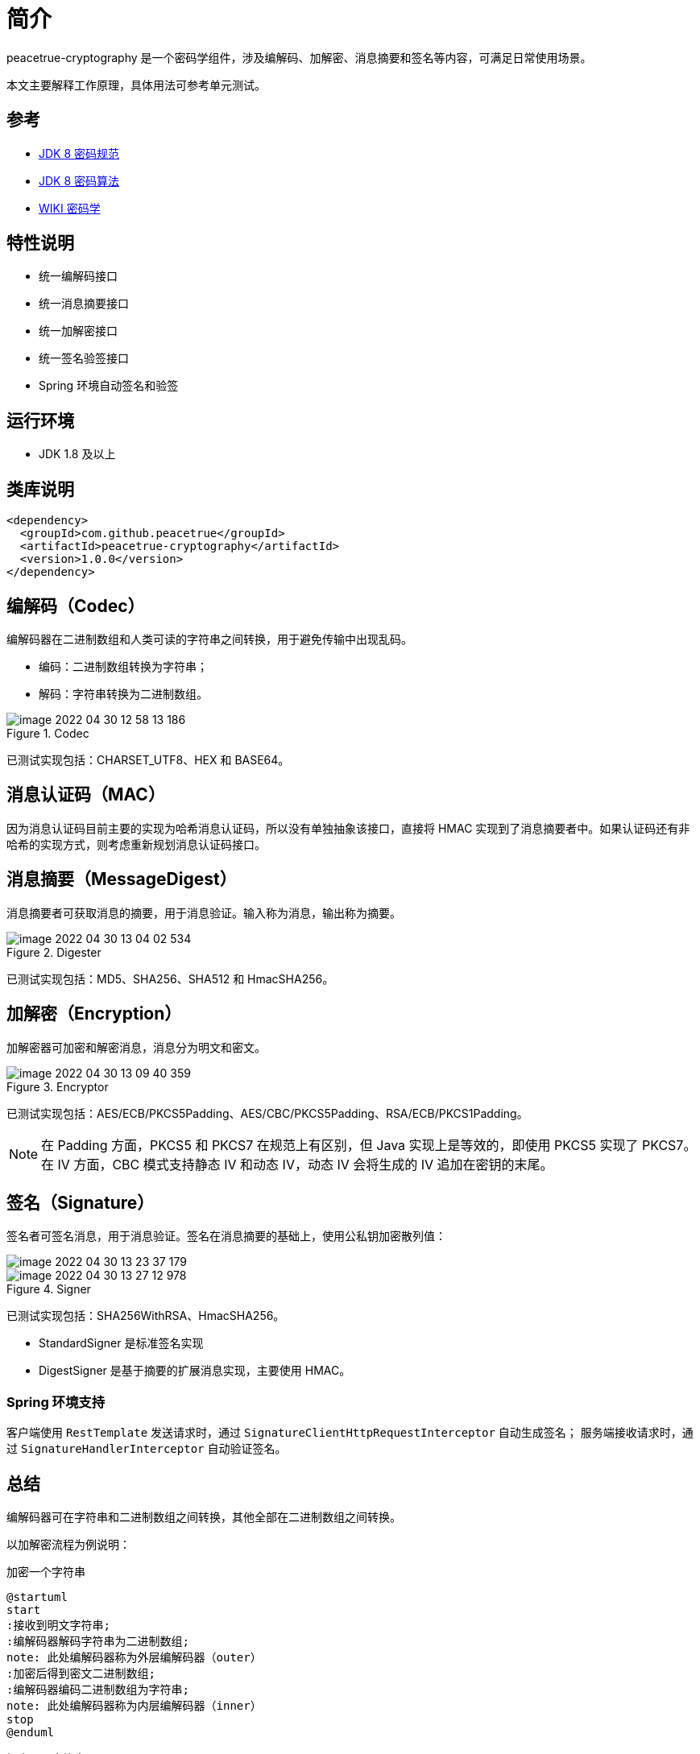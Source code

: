 = 简介

peacetrue-cryptography 是一个密码学组件，涉及编解码、加解密、消息摘要和签名等内容，可满足日常使用场景。

本文主要解释工作原理，具体用法可参考单元测试。

== 参考

* https://docs.oracle.com/javase/8/docs/technotes/guides/security/crypto/CryptoSpec.html[JDK 8 密码规范^]
* https://docs.oracle.com/javase/8/docs/technotes/guides/security/StandardNames.html[JDK 8 密码算法^]
* https://zh.wikipedia.org/wiki/%E5%AF%86%E7%A0%81%E5%AD%A6[WIKI 密码学^]

== 特性说明

* 统一编解码接口
* 统一消息摘要接口
* 统一加解密接口
* 统一签名验签接口
* Spring 环境自动签名和验签

== 运行环境

* JDK 1.8 及以上

== 类库说明

[source%nowrap,maven]
----
<dependency>
  <groupId>com.github.peacetrue</groupId>
  <artifactId>peacetrue-cryptography</artifactId>
  <version>1.0.0</version>
</dependency>
----

== 编解码（Codec）

编解码器在二进制数组和人类可读的字符串之间转换，用于避免传输中出现乱码。

* 编码：二进制数组转换为字符串；
* 解码：字符串转换为二进制数组。

.Codec
image::image-2022-04-30-12-58-13-186.png[]

已测试实现包括：CHARSET_UTF8、HEX 和 BASE64。

== 消息认证码（MAC）

因为消息认证码目前主要的实现为哈希消息认证码，所以没有单独抽象该接口，直接将 HMAC 实现到了消息摘要者中。如果认证码还有非哈希的实现方式，则考虑重新规划消息认证码接口。

== 消息摘要（MessageDigest）

消息摘要者可获取消息的摘要，用于消息验证。输入称为消息，输出称为摘要。

.Digester
image::image-2022-04-30-13-04-02-534.png[]

已测试实现包括：MD5、SHA256、SHA512 和 HmacSHA256。

== 加解密（Encryption）

加解密器可加密和解密消息，消息分为明文和密文。

.Encryptor
image::image-2022-04-30-13-09-40-359.png[]

已测试实现包括：AES/ECB/PKCS5Padding、AES/CBC/PKCS5Padding、RSA/ECB/PKCS1Padding。

NOTE: 在 Padding 方面，PKCS5 和 PKCS7 在规范上有区别，但 Java 实现上是等效的，即使用 PKCS5 实现了 PKCS7。
在 IV 方面，CBC 模式支持静态 IV 和动态 IV，动态 IV 会将生成的 IV 追加在密钥的末尾。

== 签名（Signature）

签名者可签名消息，用于消息验证。签名在消息摘要的基础上，使用公私钥加密散列值：

image::image-2022-04-30-13-23-37-179.png[]

.Signer
image::image-2022-04-30-13-27-12-978.png[]

已测试实现包括：SHA256WithRSA、HmacSHA256。

* StandardSigner 是标准签名实现
* DigestSigner 是基于摘要的扩展消息实现，主要使用 HMAC。

=== Spring 环境支持

客户端使用 `RestTemplate` 发送请求时，通过 `SignatureClientHttpRequestInterceptor` 自动生成签名；
服务端接收请求时，通过 `SignatureHandlerInterceptor` 自动验证签名。

== 总结

编解码器可在字符串和二进制数组之间转换，其他全部在二进制数组之间转换。

以加解密流程为例说明：

.加密一个字符串
[plantuml,target=encryption,format=png]
....
@startuml
start
:接收到明文字符串;
:编解码器解码字符串为二进制数组;
note: 此处编解码器称为外层编解码器（outer）
:加密后得到密文二进制数组;
:编解码器编码二进制数组为字符串;
note: 此处编解码器称为内层编解码器（inner）
stop
@enduml
....

.解密一个字符串
[plantuml,target=decryption,format=png]
....
@startuml
start
:接收到密文字符串;
:编解码器解码字符串为二进制数组;
note: 此处编解码器称为内层编解码器（inner）
:解密后得到明文二进制数组;
:编解码器编码二进制数组为字符串;
note: 此处编解码器称为外层编解码器（outer）
stop
@enduml
....
